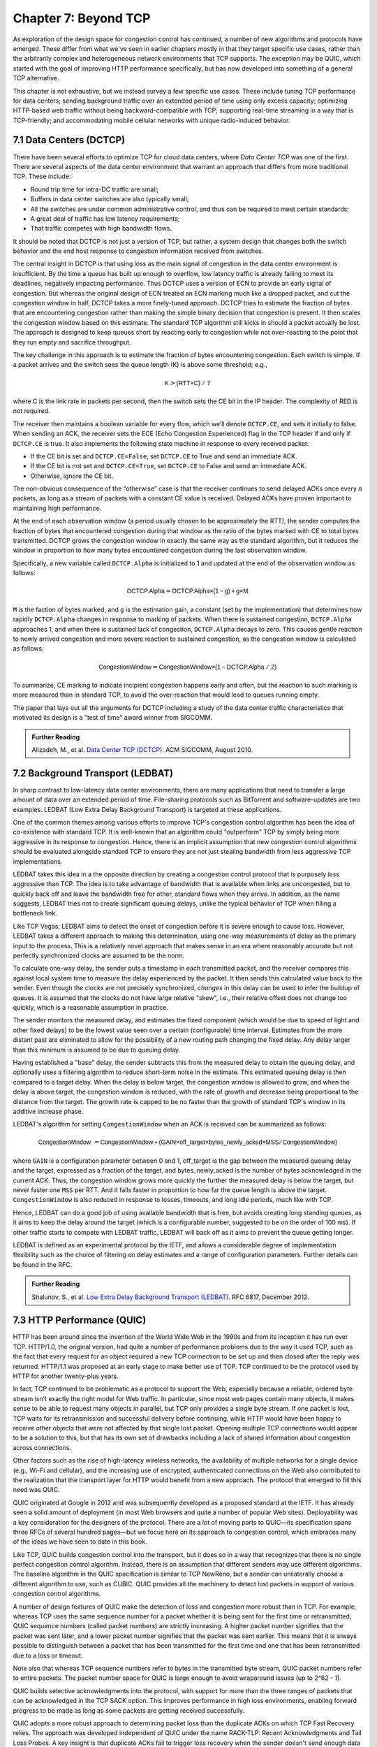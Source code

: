 Chapter 7:  Beyond TCP
======================

As exploration of the design space for congestion control has
continued, a number of new algorithms and protocols have emerged.
These differ from what we've seen in earlier chapters mostly in that
they target specific use cases, rather than the arbitrarily complex
and heterogeneous network environments that TCP supports. The
exception may be QUIC, which started with the goal of improving HTTP
performance specifically, but has now developed into something of a
general TCP alternative.

This chapter is not exhaustive, but we instead survey a few specific
use cases. These include tuning TCP performance for data centers;
sending background traffic over an extended period of time using only
excess capacity; optimizing HTTP-based web traffic without being
backward-compatible with TCP; supporting real-time streaming in a way
that is TCP-friendly; and accommodating mobile cellular networks with
unique radio-induced behavior.

7.1 Data Centers (DCTCP)
---------------------------

There have been several efforts to optimize TCP for cloud data
centers, where *Data Center TCP* was one of the first. There are
several aspects of the data center environment that warrant an
approach that differs from more traditional TCP. These include:

* Round trip time for intra-DC traffic are small;
  
* Buffers in data center switches are also typically small;
  
* All the switches are under common administrative control, and thus
  can be required to meet certain standards;
  
* A great deal of traffic has low latency requirements;
  
* That traffic competes with high bandwidth flows.

It should be noted that DCTCP is not just a version of TCP, but
rather, a system design that changes both the switch behavior and the
end host response to congestion information received from switches.

The central insight in DCTCP is that using loss as the main signal of
congestion in the data center environment is insufficient. By the time a queue
has built up enough to overflow, low latency traffic is already failing
to meet its deadlines, negatively impacting performance. Thus DCTCP
uses a version of ECN to provide an early signal of congestion. But
whereas the original design of ECN treated an ECN marking much like a
dropped packet, and cut the congestion window in half, DCTCP takes a
more finely-tuned approach. DCTCP tries to estimate the fraction
of bytes that are encountering congestion rather than making the simple
binary decision that congestion is present. It then scales
the congestion window based on this estimate. The standard TCP algorithm
still kicks in should a packet actually be lost. The approach is
designed to keep queues short by reacting early to congestion while
not over-reacting to the point that they run empty and sacrifice
throughput. 

The key challenge in this approach is to estimate the fraction of bytes
encountering congestion. Each switch is simple. If a packet arrives and
the switch sees the queue length (K) is above some threshold; e.g.,

.. math:: \mathsf{K} > \mathsf{(RTT × C)\ /\ 7}

where C is the link rate in packets per second, then the switch sets the
CE bit in the IP header. The complexity of RED is not required.

The receiver then maintains a boolean variable for every flow, which
we’ll denote ``DCTCP.CE``, and sets it initially to false. When sending
an ACK, the receiver sets the ECE (Echo Congestion Experienced) flag
in the TCP header if and only if ``DCTCP.CE`` is true. It also
implements the following state machine in response to every received
packet:

-  If the CE bit is set and ``DCTCP.CE=False``, set ``DCTCP.CE`` to True and
   send an immediate ACK.

-  If the CE bit is not set and ``DCTCP.CE=True``, set ``DCTCP.CE`` to False
   and send an immediate ACK.

-  Otherwise, ignore the CE bit.

The non-obvious consequence of the “otherwise” case is that the
receiver continues to send delayed ACKs once every *n* packets, as
long as a stream of packets with a constant CE value is
received. Delayed ACKs have proven important to maintaining high
performance.

At the end of each observation window (a period usually chosen to be
approximately the RTT), the sender computes the fraction of bytes that
encountered congestion during that window as the
ratio of the bytes marked with CE to total bytes transmitted. DCTCP
grows the congestion window in exactly the 
same way as the standard algorithm, but it reduces the window in
proportion to how many bytes encountered congestion during the last
observation window.

Specifically, a new variable called ``DCTCP.Alpha`` is initialized to
1 and updated at the end of the observation window as follows:

.. math:: \mathsf{DCTCP.Alpha} = \mathsf{DCTCP.Alpha × (1 - g) + g × M}

``M`` is the faction of bytes marked, and ``g`` is the estimation gain, a
constant (set by the implementation) that determines how rapidly
``DCTCP.Alpha`` changes in response to marking of packets. When there
is sustained congestion, ``DCTCP.Alpha`` approaches 1, and when there
is sustained lack of congestion, ``DCTCP.Alpha`` decays to zero. This
causes gentle reaction to newly arrived congestion and more severe
reaction to sustained congestion, as the congestion window is calculated
as follows:

.. math:: \mathsf{CongestionWindow} = \mathsf{CongestionWindow × (1 - DCTCP.Alpha\ /\ 2)}

To summarize, CE marking to indicate incipient congestion happens
early and often, but the reaction to such marking is more measured
than in standard TCP, to avoid the over-reaction that would lead to
queues running empty.

The paper that lays out all the arguments for DCTCP including a study
of the data center traffic characteristics that motivated its design
is a "test of time" award winner from SIGCOMM.

.. _reading_dctcp:
.. admonition::  Further Reading

   Alizadeh, M., et al. `Data
   Center TCP (DCTCP)
   <http://dl.acm.org/citation.cfm?doid=1851182.1851192>`__.  
   ACM SIGCOMM, August 2010.



7.2 Background Transport (LEDBAT)
----------------------------------

In sharp contrast to low-latency data center environments, there are
many applications that need to transfer a large amount of data over an
extended period of time. File-sharing protocols such as BitTorrent and
software-updates are two examples. LEDBAT (Low Extra Delay Background
Transport) is targeted at these applications.

One of the common themes among various efforts to improve TCP's
congestion control algorithm has been the idea of co-existence with
standard TCP. It is well-known that an algorithm could "outperform"
TCP by simply being more aggressive in its response to
congestion. Hence, there is an implicit assumption that new congestion
control algorithms should be evaluated alongside standard TCP to ensure
they are not just stealing bandwidth from less aggressive TCP
implementations.

LEDBAT takes this idea in a the opposite direction by creating a
congestion control protocol that is purposely *less* aggressive than
TCP. The idea is to take advantage of bandwidth that is available when
links are uncongested, but to quickly back off and leave the bandwidth
free for other, standard flows when they arrive. In addition, as the
name suggests, LEDBAT tries not to create significant queuing delays,
unlike the typical behavior of TCP when filling a bottleneck link.

Like TCP Vegas, LEDBAT aims to detect the onset of congestion before
it is severe enough to cause loss. However, LEDBAT takes a different
approach to making this determination, using one-way measurements of delay as
the primary input to the process. This is a relatively novel approach
that makes sense in an era where reasonably accurate but not perfectly
synchronized clocks are assumed to be the norm.

To calculate one-way delay, the sender puts a timestamp in each
transmitted packet, and the receiver compares this against local
system time to measure the delay experienced by the packet. It then
sends this calculated value back to the sender. Even though the clocks
are not precisely synchronized, *changes* in this delay can be used to
infer the buildup of queues. It is assumed that the clocks do not have
large relative "skew", i.e., their relative offset does not change too quickly, which
is a reasonable assumption in practice.

The sender monitors the measured delay, and estimates the fixed
component (which would be due to speed of light and other fixed
delays) to be the lowest value seen over a certain (configurable) time
interval. Estimates from the more distant past are eliminated
to allow for the possibility of a new routing path changing the fixed delay.  Any delay larger than this 
minimum is assumed to be due to queuing delay.

Having established a "base" delay, the sender subtracts this from the
measured delay to obtain the queuing delay, and optionally uses a
filtering algorithm to reduce short-term noise in the estimate. This
estimated queuing delay is then compared to a target delay. When the delay is below target, the
congestion window is allowed to grow, and when the delay is above
target, the congestion window is reduced, with the rate of growth and
decrease being proportional to the distance from the target. The
growth rate is capped to be no faster than the growth of standard
TCP's window in its additive increase phase. 

LEDBAT's algorithm for setting ``CongestionWindow`` when an
ACK is received can be summarized as follows:

.. math:: \mathsf{CongestionWindow}\  = \mathsf{CongestionWindow + (GAIN × off\_target × bytes\_newly\_acked × MSS / CongestionWindow)}

where ``GAIN`` is a configuration parameter between 0 and 1, off\_target is
the gap between the measured queuing delay and the target, expressed
as a fraction of the target, and bytes\_newly\_acked is the number of
bytes acknowledged in the current ACK. Thus, the congestion window
grows more quickly the further the measured delay is below the target, but never
faster one ``MSS`` per RTT. And it falls faster in proportion to how far the queue length is
above the target. ``CongestionWindow`` is also reduced in response to losses,
timeouts, and long idle periods, much like with TCP.

Hence, LEDBAT can do a good job of using available bandwidth that is
free, but avoids creating long standing queues, as it aims to keep the
delay around the target (which is a configurable number, suggested to
be on the order of 100 ms). If other traffic starts to compete with
LEDBAT traffic, LEDBAT will back off as it aims to prevent the queue getting
longer. 

LEDBAT is defined as an experimental protocol by the IETF, and allows
a considerable degree of implementation flexibility such as the choice
of filtering on delay estimates and a range of configuration
parameters. Further details can be found in the RFC.


.. _reading_ledbat:
.. admonition::  Further Reading

   Shalunov, S., et al. `Low Extra Delay Background Transport (LEDBAT)
   <https://www.rfc-editor.org/info/rfc6817>`__.  
   RFC 6817, December 2012.



.. for another day
   7.3 Public Cloud (OnRamp)
   -------------------------

.. On-Ramp focuses on yet another part of the design space: transient
   congestion in public clouds. Again, a different set of constraints
   leads to a different point in the design space.   

7.3 HTTP Performance (QUIC)
---------------------------

HTTP has been around since the invention of the World Wide Web in the
1990s and from its inception it has run over TCP. HTTP/1.0, the
original version, had quite a number of performance problems due to
the way it used TCP, such as the fact that every request for an object
required a new TCP connection to be set up and then closed after the
reply was returned. HTTP/1.1 was proposed at an early stage to make
better use of TCP. TCP continued to be the protocol used by HTTP for
another twenty-plus years.

In fact, TCP continued to be problematic as a protocol to support the
Web, especially because a reliable, ordered byte stream isn't exactly
the right model for Web traffic. In particular, since most web pages
contain many objects, it makes sense to be able to request many
objects in parallel, but TCP only provides a single byte stream. If
one packet is lost, TCP waits for its retransmission and successful
delivery before continuing, while HTTP would have been happy to receive
other objects that were not affected by that single lost
packet. Opening multiple TCP connections would appear to be a solution to this,
but that has its own set of drawbacks including a lack of shared
information about congestion across connections.

Other factors such as the rise of high-latency
wireless networks, the availability of multiple networks for a single
device (e.g., Wi-Fi and cellular), and the increasing use of
encrypted, authenticated connections on the Web also contributed to
the realization that the transport layer for HTTP would benefit from a
new approach. The protocol that emerged to fill this need was QUIC.

QUIC originated at Google in 2012 and was subsequently developed as a
proposed standard at the IETF. It has already seen a solid amount
of deployment (in most Web browsers and quite a number of popular Web
sites). Deployability was a key consideration for the designers of the
protocol. There are a lot of moving parts to QUIC—its specification
spans three RFCs of several hundred pages—but we focus here on its
approach to congestion control, which embraces many of the ideas we
have seen to date in this book.

Like TCP, QUIC builds congestion control into the transport, but it
does so in a way that recognizes that there is no single perfect
congestion control algorithm. Instead, there is an assumption that
different senders may use different algorithms. The baseline algorithm
in the QUIC specification is similar to TCP NewReno, but a sender can
unilaterally choose a different algorithm to use, such as CUBIC. QUIC
provides all the machinery to detect lost packets in support of
various congestion control algorithms. 

A number of design features of QUIC make the detection of loss and
congestion more robust than in TCP. For example, whereas TCP uses the
same sequence number for a packet whether it is being sent for the
first time or retransmitted, QUIC sequence numbers (called packet
numbers) are strictly increasing. A higher packet number signifies
that the packet was sent later, and a lower packet number signifies
that the packet was sent earlier. This means that it is always
possible to distinguish between a packet that has been transmitted for
the first time and one that has been retransmitted due to a loss or
timeout.

Note also that whereas TCP sequence numbers refer to bytes in the
transmitted byte stream, QUIC packet numbers refer to entire
packets. The packet number space for QUIC is large enough to avoid
wraparound issues (up to 2^62 - 1).

QUIC builds selective acknowledgments into the protocol, with support
for more than the three ranges of packets that can be acknowledged in
the TCP SACK option. This improves performance in high loss
environments, enabling forward progress to be made as long as some
packets are getting received successfully.

QUIC adopts a more robust approach to determining
packet loss than the duplicate ACKs on which TCP Fast Recovery relies. The approach was
developed independent of QUIC under the name RACK-TLP: Recent
Acknowledgments and Tail Loss Probes. A key insight is that
duplicate ACKs fail to trigger loss recovery when the sender doesn't
send enough data after the lost packet to trigger the duplicate ACKs,
or when retransmitted packets are themselves lost. Conversely, packet
reordering may also trigger fast recovery when in fact no packets have
been lost. QUIC takes the ideas of RACK-TLP to address this by using a
pair of mechanisms:

- A packet is considered lost if a packet with a higher number has
  been acknowledged, and the packet was sent "long enough in the
  past" or K packets before the acknowledged packet (K is a
  parameter).

- Probe packets are sent after waiting a "probe timeout interval" for an ACK to
  arrive, in an effort to trigger an ACK that will provide information
  about lost packets.

The first bullet ensures that modest amounts of packet reordering
are not interpreted as loss events. K is recommended to be initially
set to 3, but can be updated if there is evidence of greater
misordering. And the definition of "long enough in the past" is a
little more than the measured RTT.

The second bullet ensures that, even if
duplicate ACKs are not generated by data packets,  probe
packets are sent to elicit further ACKs, thus exposing gaps in the
received packet stream. The "probe timeout
interval" is calculated to be just long enough to account for all the
delays that an ACK might have encountered, using both the estimated RTT
and an estimate of its variance. 

QUIC is a most interesting development in the world of transport
protocols. Many of the limitations of TCP have been known for decades,
but QUIC represents one of the most successful efforts to date to
stake out a different point in the design space. It has also 
built in decades worth of experience refining TCP congestion control
into the baseline specification. Because QUIC was
inspired by experience with HTTP and the Web—which arose long after
TCP was well established in the Internet—it presents a fascinating
case study in the unforeseen consequences of layered designs and in
the evolution of the Internet. There is a lot more to it that we can
cover here. The definitive reference for QUIC is RFC 9000, but
congestion control is covered in the separate RFC 9002.


.. _reading_quic:
.. admonition::  Further Reading

   Iyengar, J.  and Swett, I., Eds.
   `QUIC Loss Detection and Congestion Control
   <https://www.rfc-editor.org/info/rfc9002>`__.  
   RFC 9002, May 2021.



7.4 TCP-Friendly Protocols (TFRC)
---------------------------------

As noted at various points throughout this book, it is easy to make
transport protocols that out-perform TCP, since TCP in all its forms
backs off when it detects congestion. Any protocol which does *not*
respond to congestion with a reduction in sending rate will eventually
get a bigger share of the bottleneck link than any TCP or TCP-like
traffic that it competes against. In the limit, this would likely lead
back to the congestion collapse that was starting to become common
when TCP congestion control was first developed. Hence, there is a
strong interest in making sure that the vast majority of traffic on
the Internet is in some sense "TCP-friendly".

When we use the term "TCP-friendly" we are saying that we expect a
similar congestion response to that of TCP. LEDBAT could be considered
"more than TCP-friendly" in the sense that it backs off even more
aggressively to congestion than TCP by reducing its window size at the
first hint of delay. But there is a class of applications for which
being TCP-friendly requires a bit more thought because they do not use
a window-based congestion scheme. These are typically "real time"
applications involving streaming multimedia.

Multimedia applications such as video streaming and telephony can
adjust their sending rate by changing coding parameters, with a
trade-off between bandwidth and quality. However, they cannot suddenly
reduce sending rate by a large amount without a perceptible impact on
the quality, and they generally need to choose among a finite set of
quality levels. These considerations lead to rate-based approaches
rather than window-based, as discussed in Section 3.1.

The approach to TCP-friendliness for these applications is to try to
pick a sending rate similar to that which would be achieved by TCP
under similar conditions, but to do so in a way that keeps the rate
from fluctuating too wildly. Underpinning this idea is a body of
research going back many years on modeling the throughput of TCP. A
simplified version of the TCP throughput equation is given in RFC 5348
which defines the standard for TFRC. With a few variables set to
recommended values, the equation for target transmit rate X in
bits/sec is:

.. math::

   \mathsf{X} = \frac{s}{R\times\sqrt{2p/3} + 12\sqrt{3p/8}\times p
   \times (1 + 32 p^2)}

Where:

- *s* is the segment size (excluding IP and transport headers);
- *R* is the RTT in seconds;
- *p* is the number of "loss events" as a fraction of packets
  transmitted.

While the derivation of this formula is interesting in its own right
(see the second reference below),
the key idea here is that we have a pretty good idea of how much
bandwidth a TCP connection will be able to deliver if we know the RTT
and the loss rate of the path. So TFRC tries to steer applications
that cannot implement a window-based congestion control algorithm to
arrive at the same throughput as TCP would under the same conditions.

The only issues remaining to be addressed are the measurement of *p*
and *R*, and then deciding how the application should respond to
changes in *X*. Like some of the other protocols we have seen, TFRC
uses timestamps to measure RTT more accurately than TCP
originally did. Packet sequence numbers are used to determine packet
loss at the receiver, with consecutive losses grouped into a single
loss event. From this information the loss event rate *p* can be
calculated at the receiver who then reflects it back to the sender.

Exactly how the application responds to a change in rate will of
course depend on the application. The basic idea would be that an
application can choose among a set of coding rates, and it picks the
highest quality that can be accommodated with the rate that TFRC
dictates. 

While the concept of TFRC is solid, it has had limited deployment for
a number of reasons. One is that a simpler solution for some types of
streaming traffic emerged in the form of *DASH (Dynamic Adaptive
Streaming over HTTP)*. DASH is only suitable for non-real-time media
(e.g. watching movies) but that turns out to be a large percentage of
the media traffic that runs across the Internet—in fact, it is a large
percentage of *all* Internet traffic.

DASH lets TCP (or potentially QUIC) take care
of congestion control; the application measures the
throughput that TCP is delivering, then adjusts the quality of the
video stream accordingly to avoid starvation at the receiver. This
approach has proven to be suitable for video entertainment, but since
it depends on a moderately large amount of buffering at the receiver
to smooth out the fluctuations in TCP throughput, it is not really
suitable for interactive audio or video. One of the key realizations
that made DASH feasible was the idea that one could encode video at
multiple quality levels with different bandwidth requirements, and
store them all in advance on a streaming server. Then, as soon as the observed
throughput of the network drops, the server can drop to a lower
quality stream, and then ramp up to higher quality as conditions
permit. The client can send information back to the server, such as
how much buffered video it still has awaiting playback, to help the
server choose a suitable quality and bandwidth stream. The cost of
this approach is additional media storage on the server, but that cost
has become rather unimportant in the modern streaming video era.

Another limitation of TFRC as defined is that it uses loss as its
primary signal of congestion but does not respond to the delay that
precedes loss. While this was the state of the art when work on TFRC
was undertaken, the field of TCP congestion control has now moved on
to take delay into account, as in the case of TCP Vegas and BBR (see
Chapter 5). And this is particularly problematic when you consider
that the class of multimedia applications that really need something
other than DASH are precisely those applications for which delay is
important. For this reason, work continues at the time of writing to
define standards for TCP-friendly congestion control for real-time
traffic. The IETF RMCAT (RTP Media Congestion Avoidance Techniques)
working group is the home of this work. The specification of TFRC
below therefore is not the final work, but gives useful background on
how one might go about implementing a TCP-friendly
protocol.

.. _reading_tfrc:
.. admonition::  Further Reading

   Floyd, S., Handley, M., Padhye, J. and Widmer, J.
   `TCP Friendly Rate Control (TFRC): Protocol Specification
   <https://www.rfc-editor.org/info/rfc5348>`__.  
   RFC 5348, September 2008.

   
.. _reading_tcpeq:
.. admonition::  Further Reading

   Padhye, J., Firoiu, V., Towsley, D. and Kurose, J.
   `Modeling TCP Throughput: A Simple Model and its Empirical Validation
   <https://conferences.sigcomm.org/sigcomm/1998/tp/paper25.pdf>`__.  
   ACM SIGCOMM, September 1998.

   
7.5 Mobile Cellular Networks
----------------------------

We conclude with a look at a use case that continues to attract
significant attention from the research community: the interplay
between congestion control and the mobile cellular network.
Historically, the TCP/IP Internet and the mobile cellular network
evolved independently, with the latter serving as the "last mile" for
end-to-end TCP connections since the introduction of broadband service
with 3G. With the rollout of 5G now ramping up, we can expect the
mobile network will play an increasingly important role in providing
Internet connectivity, putting increased focus on how it impacts
congestion control.

While a mobile wireless connection could be viewed as no different
than any other hop along an end-to-end path through the Internet, for
historical reasons hinted at in the previous paragraph, it has been
treated as a special case, with the end-to-end path logically divided
into the two segments depicted in :numref:`Figure %s <fig-mobile>`:
the wired segment through the Internet and the wireless last-hop over
the Radio Access Network (RAN). This "special case" perspective is
warranted because (1) the wireless link is typically the bottleneck
due to the scarcity of radio spectrum, and (2) the bandwidth available
in the RAN can be highly variable due to a combination of device
mobility and radio interference.
   
.. _fig-mobile:
.. figure:: figures/Slide12.png
   :width: 500px
   :align: center

   End-to-end path that includes a last-hop wireless link, where the
   basestation buffers packets awaiting transmission over the Radio
   Access Network (RAN).

Although the internals of the RAN are largely closed and proprietary,
researchers have experimentally observed that there is significant
buffering at the edge, presumably to absorb the expected contention
for the radio link, and yet keep sufficient work "close by" for
whenever capacity does open up. As noted by Haiqing Jiang and
colleagues in their 2012 CellNet workshop paper, this large buffer is
problematic for TCP congestion control because it causes the sender to
overshoot the actual bandwidth available on the radio link, and in the
process, introduces significant delay and jitter. Jim Gettys has
named this phenomenon *bufferbloat*, and mobile basestations are just
one example of where it has a noticeable impact.

.. _reading_bloat:
.. admonition::  Further Reading

   H. Jiang, Z. Liu, Y. Wang, K. Lee and I. Rhee.
   `Understanding Bufferbloat in Cellular Networks
   <https://conferences.sigcomm.org/sigcomm/2012/paper/cellnet/p1.pdf>`__
   ACM SIGCOMM Workshop on Cellular Networks, August 2012. 

   J. Gettys. `Bufferbloat: Dark Buffers in the Internet
   <https://ieeexplore.ieee.org/document/5755608>`__. IEEE
   Explorer, April 2011.

The Jiang paper suggests possible solutions, and generally observes
that delay-based approaches like Vegas outperform loss-based
approaches like Reno or CUBIC, but the problem has remained largely
unresolved for nearly a decade. With the promise of open source
software-based implementations of the RAN now on the horizon (see our
companion 5G and SDN books for more details), it might soon be
possible to take a cross-layer approach, whereby the RAN provides an
interface that give higher layers of the protocol stack (e.g., the AQM
mechanisms described in Chapter 6) visibility into what goes on inside
the basestation. Recent research by Xie, Yi, and Jamieson suggests
such an approach might prove effective, although their implementation
uses end-device feedback instead of having the RAN directly involved.
How ever it's implemented, the idea is to have the receiver explicitly
tell the sender how much bandwidth is available on the last hop, with
the sender then having to judge whether the last-hop—or some other
point along the Internet segment—is the actual bottleneck.

.. _reading_ran:
.. admonition::  Further Reading

   Y. Xie, F. Yi, and K. Jamieson. `PBE-CC: Congestion Control via
   Endpoint-Centric, Physical-Layer Bandwidth Measurements
   <https://arxiv.org/abs/2002.03475>`__. SIGCOMM 2020.

   L. Peterson and O. Sunay. `5G Mobile Networks: A Systems Approach
   <https://5G.systemsapproach.org>`__.  January 2020.
   
   L. Peterson, C. Cascone, B. O'Connor, T. Vachuska, and
   and B. Davie. `Software-Defined Networks: A Systems Approach
   <https://sdn.systemsapproach.org>`__.  November 2021.

The other aspect of cellular networks that makes them a novel
challenge for TCP congestion control is that the bandwidth of a link,
as seen by a TCP flow traversing it, is not constant. As noted by the
BBR authors, the scheduler for a wireless link can use the number of
queued packets for a given client as an input to its scheduling
algorithm, and hence the "reward" for building up a queue can be an
increase in bandwidth provided by the scheduler. BBR has attempted to
address this in its design by ensuring that it is aggressive enough to
queue at least some packets in the buffers of wireless links.

Past research inquiries aside, it's interesting to ask if the wireless
link will remain all that unique going forward. If you take a
compartmentalized view of the world, and you're a mobile network
operator, then your goal has historically been to maximize utilization
of the scarce radio spectrum under widely varying conditions. Keeping
the offered workload as high as possible, with deep queues, is a
proven way to do that. This certainly made sense when broadband
connectivity was the new service and voice/text were the dominate use
cases, but today 5G is all about delivering good TCP performance. The
focus should be on end-to-end goodput and maximizing the
throughput/latency ratio (i.e., the power curve discussed in Section
3.2). But will there be an opportunity for improvement?

We believe the answer to this question is yes. In addition to
providing more visibility into the RAN scheduler and queues mentioned
earlier, three other factors have the potential to change the
equation. First, 5G deployments will likely support *network slicing*,
a mechanism that isolates different traffic classes. This means each
slice has its own queue, where these queues can be sized and scheduled
in different ways. Second, the proliferation of *small cells* will
likely reduce the number of flows competing for bandwidth at a given
basestation. Third, it will become increasingly common for
5G-connected devices to be served from a nearby edge cloud. This means
end-to-end TCP connections will have much shorter round-trip times,
which will make the congestion control algorithm more responsive to
changes in the available capacity in the RAN. There are no guarantees,
of course, but all of this is to say that we can expect ample
opportunities to tweak congestion control algorithms well into the
future.

